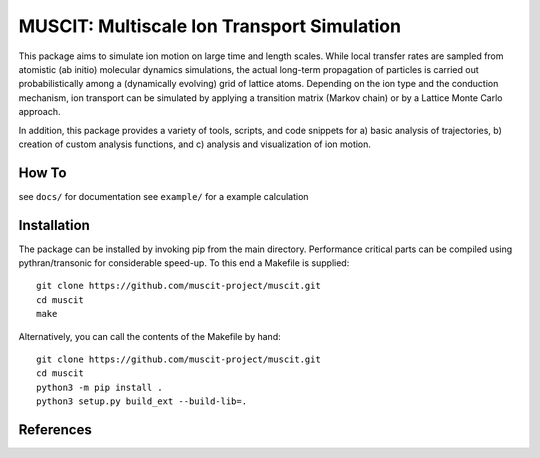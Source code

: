 ###########################################
MUSCIT: Multiscale Ion Transport Simulation 
###########################################

.. image:: https://readthedocs.org/projects/muscit/badge/?version=latest
    :target: https://muscit.readthedocs.io/en/latest/?badge=latest
    :alt: Documentation Status

This package aims to simulate ion motion on large time and length scales.  While local transfer rates are sampled from atomistic (ab initio) molecular dynamics simulations,
the actual long-term propagation of particles is carried out probabilistically among a (dynamically evolving) grid of lattice atoms.
Depending on the ion type and the conduction mechanism, ion transport can be simulated by applying a transition matrix (Markov chain) or by a Lattice Monte Carlo approach.

In addition, this package provides a variety of tools, scripts, and code snippets for a) basic analysis of trajectories, b) creation of custom analysis functions, and c) analysis and visualization of ion motion.

======
How To
======
see ``docs/`` for documentation
see ``example/`` for a example calculation


============
Installation
============
The package can be installed by invoking pip from the main directory. Performance critical parts can be compiled using pythran/transonic for considerable speed-up. To this end a Makefile is supplied::
    
    git clone https://github.com/muscit-project/muscit.git
    cd muscit
    make

Alternatively, you can call the contents of the Makefile by hand::

    git clone https://github.com/muscit-project/muscit.git
    cd muscit
    python3 -m pip install .
    python3 setup.py build_ext --build-lib=.

==========
References
==========

